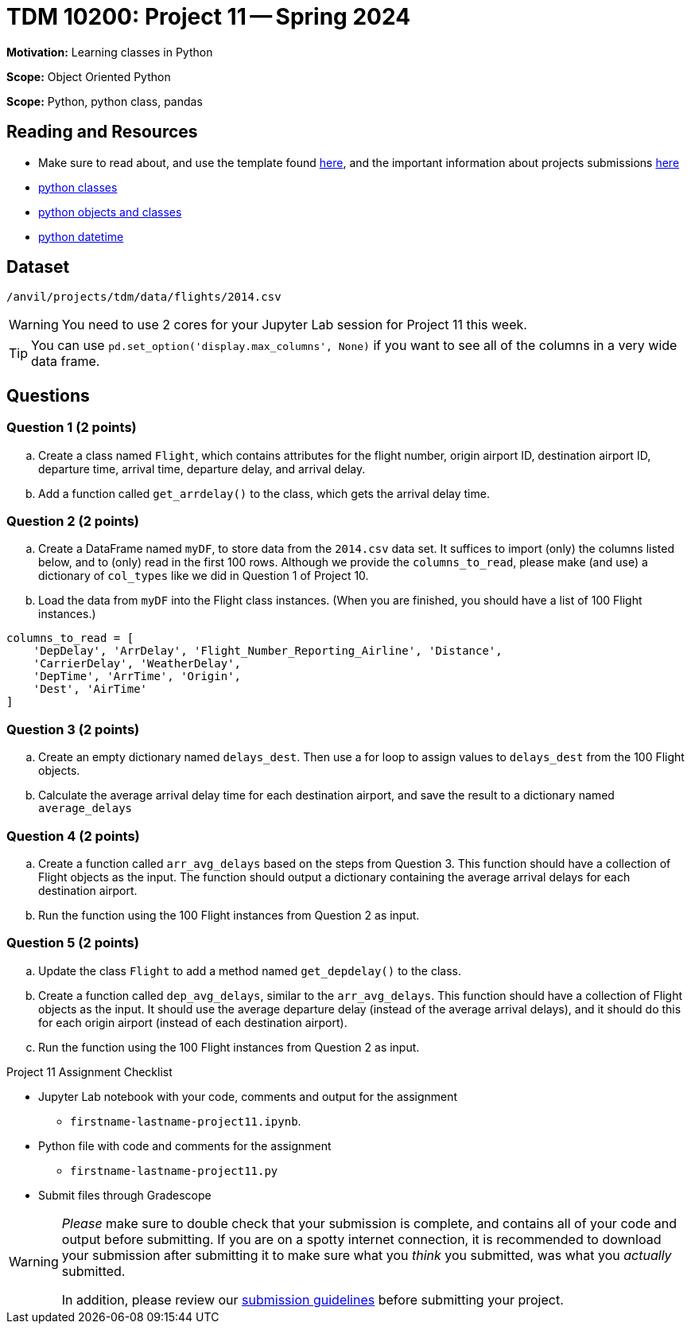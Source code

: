 = TDM 10200: Project 11 -- Spring 2024


**Motivation:** Learning classes in Python

**Scope:** Object Oriented Python

**Scope:** Python, python class, pandas

== Reading and Resources

- Make sure to read about, and use the template found xref:templates.adoc[here], and the important information about projects submissions xref:submissions.adoc[here]
- https://the-examples-book.com/programming-languages/python/classes[python classes]
- https://www.programiz.com/python-programming/class[python objects and classes] 
- https://docs.python.org/3/library/datetime.html[python datetime]

== Dataset

`/anvil/projects/tdm/data/flights/2014.csv`

[WARNING]
====
You need to use 2 cores for your Jupyter Lab session for Project 11 this week.
====

[TIP]
====
You can use `pd.set_option('display.max_columns', None)` if you want to see all of the columns in a very wide data frame.
====

== Questions

=== Question 1 (2 points)

[loweralpha]

.. Create a class named `Flight`, which contains attributes for the flight number, origin airport ID, destination airport ID, departure time, arrival time, departure delay, and arrival delay.
.. Add a function called `get_arrdelay()` to the class, which gets the arrival delay time.

=== Question 2 (2 points)

.. Create a DataFrame named `myDF`, to store data from the `2014.csv` data set.  It suffices to import (only) the columns listed below, and to (only) read in the first 100 rows.  Although we provide the `columns_to_read`, please make (and use) a dictionary of `col_types` like we did in Question 1 of Project 10.
.. Load the data from `myDF` into the Flight class instances.  (When you are finished, you should have a list of 100 Flight instances.)

[source,python]
----
columns_to_read = [
    'DepDelay', 'ArrDelay', 'Flight_Number_Reporting_Airline', 'Distance', 
    'CarrierDelay', 'WeatherDelay', 
    'DepTime', 'ArrTime', 'Origin',
    'Dest', 'AirTime'
]
----

 
=== Question 3 (2 points)

.. Create an empty dictionary named `delays_dest`.  Then use a for loop to assign values to `delays_dest` from the 100 Flight objects.
.. Calculate the average arrival delay time for each destination airport, and save the result to a dictionary named `average_delays`

=== Question 4 (2 points)

.. Create a function called `arr_avg_delays` based on the steps from Question 3. This function should have a collection of Flight objects as the input.  The function should output a dictionary containing the average arrival delays for each destination airport.
.. Run the function using the 100 Flight instances from Question 2 as input.

=== Question 5 (2 points) 

.. Update the class `Flight` to add a method named `get_depdelay()` to the class.
.. Create a function called `dep_avg_delays`, similar to the `arr_avg_delays`.  This function should have a collection of Flight objects as the input.  It should use the average departure delay (instead of the average arrival delays), and it should do this for each origin airport (instead of each destination airport).
.. Run the function using the 100 Flight instances from Question 2 as input.

 

Project 11 Assignment Checklist
====
* Jupyter Lab notebook with your code, comments and output for the assignment
    ** `firstname-lastname-project11.ipynb`.
* Python file with code and comments for the assignment
    ** `firstname-lastname-project11.py`

* Submit files through Gradescope
==== 
 
[WARNING]
====
_Please_ make sure to double check that your submission is complete, and contains all of your code and output before submitting. If you are on a spotty internet connection, it is recommended to download your submission after submitting it to make sure what you _think_ you submitted, was what you _actually_ submitted.
                                                                                                                             
In addition, please review our xref:submissions.adoc[submission guidelines] before submitting your project.
====
